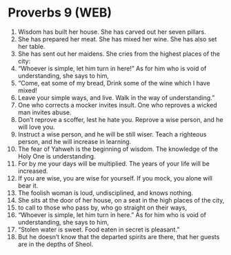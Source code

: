 * Proverbs 9 (WEB)
:PROPERTIES:
:ID: WEB/20-PRO09
:END:

1. Wisdom has built her house. She has carved out her seven pillars.
2. She has prepared her meat. She has mixed her wine. She has also set her table.
3. She has sent out her maidens. She cries from the highest places of the city:
4. “Whoever is simple, let him turn in here!” As for him who is void of understanding, she says to him,
5. “Come, eat some of my bread, Drink some of the wine which I have mixed!
6. Leave your simple ways, and live. Walk in the way of understanding.”
7. One who corrects a mocker invites insult. One who reproves a wicked man invites abuse.
8. Don’t reprove a scoffer, lest he hate you. Reprove a wise person, and he will love you.
9. Instruct a wise person, and he will be still wiser. Teach a righteous person, and he will increase in learning.
10. The fear of Yahweh is the beginning of wisdom. The knowledge of the Holy One is understanding.
11. For by me your days will be multiplied. The years of your life will be increased.
12. If you are wise, you are wise for yourself. If you mock, you alone will bear it.
13. The foolish woman is loud, undisciplined, and knows nothing.
14. She sits at the door of her house, on a seat in the high places of the city,
15. to call to those who pass by, who go straight on their ways,
16. “Whoever is simple, let him turn in here.” As for him who is void of understanding, she says to him,
17. “Stolen water is sweet. Food eaten in secret is pleasant.”
18. But he doesn’t know that the departed spirits are there, that her guests are in the depths of Sheol.
